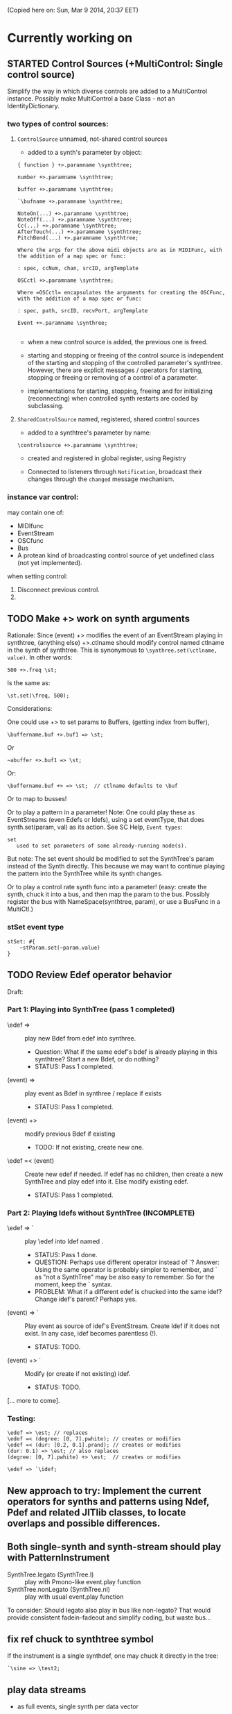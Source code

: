 (Copied here on: Sun, Mar  9 2014, 20:37 EET)

* Currently working on

** STARTED Control Sources (+MultiControl: Single control source)
:PROPERTIES:
:DATE:     <2014-06-13 Fri 09:24>
:END:

Simplify the way in which diverse controls are added to a MultiControl instance.
Possibly make MultiControl a base Class - not an IdentityDictionary.

*** two types of control sources:

**** =ControlSource= unnamed, not-shared control sources
:PROPERTIES:
:ID:       50E3FCA9-FC85-4E87-9C95-74B57A09BF51
:eval-id:  2
:END:

- added to a synth's parameter by object:

#+BEGIN_EXAMPLE
{ function } +>.paramname \synthtree;

number +>.paramname \synthtree;

buffer +>.paramname \synthtree;

`\bufname +>.paramname \synthtree;

NoteOn(...) +>.paramname \synthtree;
NoteOff(...) +>.paramname \synthtree;
Cc(...) +>.paramname \synthtree;
AfterTouch(...) +>.paramname \synthtree;
PitchBend(...) +>.paramname \synthtree;

Where the args for the above midi objects are as in MIDIFunc, with the addition of a map spec or func:

: spec, ccNum, chan, srcID, argTemplate

OSCctl +>.paramname \synthtree;

Where =OSCctl= encapsulates the arguments for creating the OSCFunc, with the addition of a map spec or func:

: spec, path, srcID, recvPort, argTemplate

Event +>.paramname \synthree;

#+END_EXAMPLE

- when a new control source is added, the previous one is freed.

- starting and stopping or freeing of the control source is independent of the starting and stopping of the controlled parameter's synthtree.   However, there are explicit messages / operators for starting, stopping or freeing or removing of a control of a parameter.

- implementations for starting, stopping, freeing and for initializing (reconnecting) when controlled synth restarts are coded by subclassing.

**** =SharedControlSource= named, registered, shared control sources

- added to a synthtree's parameter by name:

: \controlsource +>.paramname \synthtree;

- created and registered in global register, using Registry

- Connected to listeners through =Notification=, broadcast their changes through the =changed= message mechanism.


*** instance var control:

may contain one of:
- MIDIfunc
- EventStream
- OSCfunc
- Bus
- A protean kind of broadcasting control source of yet undefined class (not yet implemented).

when setting control:

1. Disconnect previous control.
2.


** TODO Make +> work on synth arguments
:PROPERTIES:
:DATE:     <2014-06-11 Wed 22:40>
:END:

Rationale:  Since (event) +> \synthtree modifies the event of an EventStream playing in synthtree, (anything else) +>.ctlname \synthtree should modify control named ctlname in the synth of synthtree.  This is synonymous to =\synthree.set(\ctlname, value)=.  In other words:

: 500 +>.freq \st;

Is the same as:

: \st.set(\freq, 500);

Considerations:

One could use +> to set params to Buffers, (getting index from buffer),

: \buffername.buf +>.buf1 => \st;

Or
: ~abuffer +>.buf1 => \st;

Or:

: \buffername.buf +> => \st;  // ctlname defaults to \buf

Or to map to busses!

Or to play a pattern in a parameter!  Note:  One could play these as EventStreams (even Edefs or Idefs), using a set eventType, that does synth.set(param, val) as its action.  See SC Help, =Event types=:

#+BEGIN_EXAMPLE
set
   used to set parameters of some already-running node(s).
#+END_EXAMPLE

But note: The set event should be modified to set the SynthTree's param instead of the Synth directly.  This because we may want to continue playing the pattern into the SynthTree while its synth changes.

Or to play a control rate synth func into a parameter! (easy: create the synth, chuck it into a bus, and then map the param to the bus.  Possibly register the bus with NameSpace(synthtree, param), or use a BusFunc in a MultiCtl.)

*** stSet event type
:PROPERTIES:
:ID:       0D38B0AD-9FFC-4206-8529-A50953D37046
:eval-id:  2
:END:

#+BEGIN_EXAMPLE
stSet: #{
    ~stParam.set(~param.value)
}
#+END_EXAMPLE

** TODO Review Edef operator behavior
:PROPERTIES:
:DATE:     <2014-06-10 Tue 18:37>
:END:

Draft:

*** Part 1: Playing into SynthTree (pass 1 completed)

- \edef => \synthtree :: play new Bdef from edef into synthree.
  - Question: What if the same edef's bdef is already playing in this synthtree?  Start a new Bdef, or do nothing?
  - STATUS: Pass 1 completed.
- (event) => \synthtree :: play event as Bdef in synthree / replace if exists
  - STATUS: Pass 1 completed.
- (event) +> \synthtree :: modify previous Bdef if existing
  - TODO: If not existing, create new one.
- \edef =< (event) :: Create new edef if needed.  If edef has no children, then create a new SynthTree and play edef into it.  Else modify existing edef.
  - STATUS: Pass 1 completed.

*** Part 2: Playing Idefs without SynthTree (INCOMPLETE)

- \edef => `\idef :: play \edef into Idef named \idef.
  - STATUS: Pass 1 done.
  - QUESTION: Perhaps use different operator instead of `?
    Answer: Using the same operator is probably simpler to remember, and ` as "not a SynthTree" may be also easy to remember.  So for the moment, keep the ` syntax.
  - PROBLEM: What if a different edef is chucked into the same idef?
    Change idef's parent?  Perhaps yes.
- (event) => `\idef :: Play event as source of idef's EventStream.  Create Idef if it does not exist.  In any case, idef becomes parentless (!).
  - STATUS: TODO.
- (event) +> `\idef :: Modify (or create if not existing) idef.
  + STATUS: TODO.

[... more to come].

*** Testing:

#+BEGIN_EXAMPLE
\edef => \est; // replaces
\edef =< (degree: [0, 7].pwhite); // creates or modifies
\edef =< (dur: [0.2, 0.1].prand); // creates or modifies
(dur: 0.1) => \est; // also replaces
(degree: [0, 7].pwhite) +> \est;  // creates or modifies
#+END_EXAMPLE

#+BEGIN_EXAMPLE
\edef => `\idef;
#+END_EXAMPLE



** New approach to try: Implement the current operators for synths and patterns using Ndef, Pdef and related JITlib classes, to locate overlaps and possible differences.
:PROPERTIES:
:DATE:     <2014-04-28 Mon 22:12>
:END:


** Both single-synth and synth-stream should play with PatternInstrument
:PROPERTIES:
:DATE:     <2014-04-18 Fri 16:24>
:END:

 - SynthTree.legato (SynthTree.l) :: play with Pmono-like event.play function
 - SynthTree.nonLegato (SynthTree.nl) :: play with usual event.play function

To consider: Should legato also play in bus like non-legato?  That would provide consistent fadein-fadeout and simplify coding, but waste bus...

** fix ref chuck to synthtree symbol
:PROPERTIES:
:DATE:     <2014-04-18 Fri 16:39>
:END:

If the instrument is a single synthdef, one may chuck it directly in the tree:
#+BEGIN_EXAMPLE
`\sine => \test2;
#+END_EXAMPLE

** play data streams
:PROPERTIES:
:DATE:     <2014-04-07 Mon 11:44>
:END:

- as full events, single synth per data vector

- as streams of st.set(param, nextValue)

- as envelope-like shapes playing in synths and outputting in control or audio busses

Try these with arrays loaded from data analysed through SCMIR.

* Immediate TODOs

** TODO Fix Event:add2SynthTree - when template is not BdefInstrument
:PROPERTIES:
:DATE:     <2014-06-12 Thu 08:34>
:END:

		// TODO: if template is not BdefInstrument, make one!

** Revise restart-after-cmd-. scheme
:PROPERTIES:
:DATE:     <2014-06-07 Sat 17:04>
:END:

Instead of using a flag (i.e. SynthTree notStopped var):  On Command-period, add any running SynthTrees or Idefs or Bdefs to a set of objects, and use this set to restart any objects that were stopped by Command-period when running SynthTree.initTree.  Details:

The function triggered in Emacs by C-c C-x C-/ (sclang-init-synth-tree), should run the folliwing (in this order):

- init SynthTree : restart playing all SynthTree instances in set runningSynthTrees
- init Edef: restart playing all Idef, Bdef or Cdef instances in set runningEdefs

This will not cause any double-restarts, as long as Idef etc. check if they are already running before they start playing.

** Implement %!> to *remove* a filter from BdefInstrument in SynthTree
:PROPERTIES:
:DATE:     <2014-05-31 Sat 16:46>
:END:

** debug SythTree initTree
:PROPERTIES:
:DATE:     <2014-05-09 Fri 18:18>
:END:

When monitoring with
: Server.default.plotTree;

The following will create an extra, third, synth when restarting the tree with initTree:

#+BEGIN_EXAMPLE
{ LPF.ar(\in.in, \freq.kr(4000)) } => \fx;
{ WhiteNoise.ar(0.1) } => \test;
\fx =< \test;
#+END_EXAMPLE
** Add jchuck method to Ndef
:PROPERTIES:
:DATE:     <2014-05-01 Thu 12:05>
:END:

** PatternTask: Retain because more lightweight? Rename to PatternTask to avoid conflict with Conductor Quark.
:PROPERTIES:
:DATE:     <2014-04-25 Fri 19:29>
:END:

PatterPlayer is still used to play single parameters of a synth in a synthree, but it could be replaced by a Bdef/BdefInstrument which also sends values, and allows greater flexibility.

But note: Bdef/BdefInstrument are much heavier.

Maybe rename PatternTask to PatternTask!!!


** Implement @> for mapping control busses to synthtree params

** Use Linen for adsrOut

adsrOut => linOut;

Adsr is superfluous.
y
** SynthTree:

*** fix ==> n_free Node not found when =< to fx

Note: this is a glitch only.  ==> works fine, but Server sends notification warning n_free Node not found.
*** operators for: insert synth between, replace input

=^ replace previous input by this one (for example to switch input between audio in and a buffer playback, or between different buffer playback synths etc.

=^< insert synth specified by right operand between the left operand's synth and the synth of the tree specified by the symbol adverb.

*** Further:

- Test added cycle check to method addInputSynth
- =<> should set the amp of the SynthTree to 1.
- Implement fade-in by setting Adsr's attackTime value at synth creation time.
- Set operator: *>
  - =440 *>.freq \mySynth;= // set freq of mySynth to 440.
  - The *> operator may work also with busses, synths, patterns, MIDIFuncs, OSCFuncs, Views, or pubs.  However see criticism and alternative formulation in next section.
    - Bus: map to the bus
    - Synth: create bus and map to it (?) (such buses should be registered in server-global dict like SynthTrees?)
    - Patterns, etc.: make pattern or other object set the named parameter whenever it produces a new value.
    - Use messages =map=, =unmap=, =bimap= to create mappers for updating objects.  The mappers are stored in the args var of the SynthTree, so that different SynthTrees depending on the same updating object (pub) may use different mappers/specs.
**** Alternative formulation thoughts for the set operator above:

The above will only work well for setting params maybe we don't want it at all.  mySynth.set will do?  We only save the parens, I think.  S

Need to specify 3 things:

1. parameter operated on
2. operation
3. position in binop tree where the operation will take place

Also need to accommodate both busses and buffers, with name access.

\mySynth @ param <operation>.<position> <right operand/new element>

{ } => \mySynth @ param ...

Finally, better use message style, because clearer, and also chainable:
#+BEGIN_EXAMPLE
\mySynth
   .set(param, val)
   .out(param = \out, chans = 1) // creates bus ref
   .in(param = \in, chans = 1) // creates bus ref
.view(param, name, view ...) // name etc. optional. creates knob per default
// NOT:   .view(param, nameOrView = param, storeName = \view)
   .osc(param, specs = param, storeName = \osc)
   .buf(name, param, chans) // creates buf ref
   .midi(param, specs, storeName = \midi)
   .map(name, param, chans) // creates bus ref
   // following compose patterns / streams. for later? ... ?
   .add(param, element, storeName, path);
   .sub(param, element, storeName, path);
   .mul(param, element, storeName, path);
   .div(param, element, storeName, path);
   .mod(param, element, storeName, path);
   .pow(param, element, storeName, path);
   .sel(param, element, storeName, path);
   .rej(param, element, storeName, path);
   .fun(param, element, storeName, path);
   .choose(param, element, path);
   .wchoose(param, element, path);
#+END_EXAMPLE

**** StreamPattern methods / operators?
  - Pattern.play(durationPattern);
  - SequenceableCollection.play(durationPattern);

** Global Streams, StreamPatterns, Patterns, PatternTasks

Patterns, Streams, StreamPatterns and PatternTasks should be stored globally each in its own dict, and added to any number of SynthTrees.  One SynthTree might want to compose the stream source used by another SynthTree with a second stream source!

They could be stored in / accessed from the global Library.

How many categories should exist?

- Patterns :: Used to spawn streams that go directly in a MultiControl stream, privately
- Streams :: Used to store streams for global access.  Cannot respawn. Note: sharing streams as sources of values in different SynthTrees problematic (cannot call next twice - who calls first? See note below: "Important:", and next section, StreamFunc for solution of this problem).
- StreamPatterns :: Like streams, but can respawn their stream when ended.  Multiple access problem of Streams also apply here.
- PatternTasks :: Play patterns in time.  Can be distributed to multiple patterns via Notification.  Play independently of Synth start, therefore no synchronization problem.

Important:  Calling "next" on demand at synth start: Cannot ask the same stream to share with multiple events.  How to synchronize/distribute?  Common pattern player for many synth-trees?  The solution is to broadcast a stream's values with 'changed' method calls, and catch them in similar manner as a ViewFunc does (i.e. like an Responder).  Call this StreamFunc.  One can define FilterStreamFunc as a subclass of StreamFunc, to process the incoming values of with either a function or a FilterPattern, also creating BinOp trees for composing different operations on the incoming value.

** StreamFunc

see above.  (more to come)

*** PatternTasks vs SynthPlayers
PatternTasks play a single stream

SynthPlayers play a SynthTree in Pbind-like manner.  They enclose the created synth events in a single group private to the SynthTree, divert the synths to a private bus, which is then processed by a synth that provides amplitude and fadein/out control.

** Map synths to params via busses
:PROPERTIES:
:DATE:     <2014-03-23 Sun 21:48>
:END:

Map synths playing envelopes, any function, lines to input controls of other synths.  See SynthTree:map, SynthTree:fade.

** Improve keyboard commands for setting fadeTime

* More TODOs

** TODO \symbol.play

- If synthtree of same name not found: search in synthtemplates, if found, create ST with same name and play.  If not found, search in buffers and play buffer in ST with simple playbuf template.  If not found, search in patterntemplates, and

** Review / remove use of changed(\value) in PatternTask
Could a function be called directly instead, to save CPU cycles?

** EventList class

(Earlier version done in Lilt2 lib: Chain).

Instead of holding the lists (streams) of value events and durations separately, each event holds its own duration together with the data in one object.  This is good for editing event chains by cutting-pasting, inserting events or event lists to change lists or to create other lists.  May be good also for displaying event lists as a graphic score.

** Possible shortcuts for params
Draft of how this looks in code.  Different things that one could do with a synth parameter by addressing it (as MultiControl instance) through the environment:
#+BEGIN_SRC
0.03 => ~amp;
660 => ~freq;
~freq.slider;
~freq.knob;
~freq.numbox;
~freq.numSlider;
~freq.knobSlider;
~freq.oscFunc(...)
~freq.midiFunc(...);
~freq.pattern(...);  // or: ~freq.pp(...);
<a pattern player> => ~freq;

\anotherSynth.push; // switch to another SynthTree for working ...
#+END_SRC

IMPORTANT: Maybe use another operator for chucking stuff to a SynthTree *without* making it current.  Unclear yet how this all works together when for example chaining several fx synths.

*** Analysis: possible operations on parameters.
:PROPERTIES:
:DATE:     <2014-03-29 Sat 16:43>
:END:

~st: current SynthTree: => operates as usual, chucking into SynthTree.
~fx: current effect.  Can be used with =< to add new input.

All other environment parameters will return a multiparameter instance controlling one of the synthree's parameters.

There are following possibilities of chucking something to a synthree parameter:

- number :: set the synthree parameter to that number
- bus :: map the parameter to that bus
- pattern or stream :: play the pattern or stream into that parameter
- array :: convert array to pseq with inf repeats and play??????
- function :: play it into bus and map the parameter to that bus
- view :: set view to contol parameter
- OSCFunc: set func to control parameter
- MIDIFunc: set func to control parameter
- Buffer :: set bufnum to the parameter for playing the buffer
- Event :: set all params and restart.

**** Constructing pattern players
Shortcut method for turning Function, pattern, array, or stream into a patternplayer for playing into the parameter: =pp=!

Alternative operator for constructing a pattern player (instead of =pp= method): Chuck:

: <values: pattern/func/array> => <durations: pattern/func/array/number>

So one can go:

: <values pat> => <durations pat> => ~freq

To construct a pattern player and play it in parameter =freq=.

One could also use this with an event, in which case there are 2 possibilities:

1. Play all associations in the event as parameter-value pairs, with the values forming streams, pbind-like, playing new synths at each new evaluation of the pattern's values.
: <event> => <durations pat> => <SynthTree>

2. Do not play new synths at each evaluation, but just set the parameters of the synth.

: <event> => <durations pat> =*> <SynthTree>

Additionally, for case 1, one may use a special instrument name such as \slur or \portamento, or '*' or '-', to skip a new synth and set the parameters of the current synth, behaving as in case 2.



**** Chucking into busses

- =<function> => bus= :: play the function to that bus
- =<envelope> => bus= :: play the envelope to that bus
- =<UGen> => bus= :: convert ugen to synth and play in that bus.  Good for playing Line.kr.  But this could be done with something like: ~amp.fadeTo(...);


*** (Older:) PatternFunc notes

#+BEGIN_EXAMPLE
<pfunc template> %> 'pfunc_name' *>.param_name SynthTree_name;

<pfunct template %> 'pfunc_name'; // creates PaternFunc and binds it to name

Alternative:

'pfunc_name'.patternFunc(<template>);
'pfunc_name'.pf(<template>); // shorter form

// also:

<pfunc template or name> *>.param_name syntree_name;
#+END_EXAMPLE

The operator *> could be a multi-purpose operator for binding any type of func (osc-, view-, midi-, pattern-funcs) to a parameter.  It could also alternatively be coded with the messages already started:

#+BEGIN_EXAMPLE
<SynthTree or name of SynthTree>
    .osc(param, <template or name>)
    .midi(param, <template or name>)
    .view(param, <template or name>)
    .pattern(param, <template or name>)
#+END_EXAMPLE

Further notes (originally written in PatternFunc.sc draft):

Binding a MultiControl to a PatternFunc:

- Store the patternfunc under its name in the multicontrol dict. (maybe construct name from name of param ++ name of pattern func to avoid conflicts?.  Must rethink idea of multicontrol as dict, and the problem of naming.  Perhaps there exist alternative names for managing access to different controllers of a multicontrol, that do not involve names?)

- Attach self to patternFunc via a notification action that goes something like:

this.addNotifier(patternFunc, \value, { | value |
	this.set(value);
});

Different actions could be added instead of { | value | this.set(value) }.
These could process (modify) / select / reject the values to be sent to the parameter, and could be composeable with binaryOps.  So one goes:

multiparam.pattern(<template or name> <operator> <filter>);
alternatively with messages:
multiparam.pattern(<template or name>.add|mul|map|unmap|select|reject(<filter>));

**** Playing SynthTree events with PatternTask/PatternFunc
Important: Alternatively, a PatternFunc may store as currentValue an event with many parameters, and SynthTrees receiving notifications from it could play that event each in its own way.

One could thus bind a whole SynthTree to a PatternFunc with the same operator:

<patrernfunc or name> *> <SynthTree or name>

When no parameter is given as adverb to the *> operator,
then the patternfunc is bound to play the whole SynthTree.

Alternatively:

<SynthTree or name>.patternPlay(<patternfunc or name>);
shorter form:
<SynthTree or name>.pp(<patternfunc or name>);

!!!!!!!!!!!!!!!!!!!!!!!!!!!!!!!!!!!!!!!!!!!!!!!!!!!!!!!!!!!!!!!!

Possible class group for playing patterns in SynthTrees, in Pbind-like manner:

- PatternTask: generates and broadcasts event values for any listener
- PatternFunc: Listens to and filters event values for a SynthTree.
	Is stored in the template var of SynthTree
	holds: The PatternTask ...
- PatternSynth: Encapsulates synths generated by patternfunc. Holds:
	- the synths
	- possibly a group and bus to fade/adjust gain of the whole output signal
	- the PatternFunc

See also: BasicIdeas.org, Extending AbstractResponderFunc paradigm -> Generalizing Responders -> Example 2: Playing Patterns.

*** SynthTreePlayer draft notes
- Should work as a template and as a synth (same instance?) in SynthTree.
- Should keep its synths in own variable, allowing for playing of multiple synths at the same time.

See also PatternTask ...


* Done

** Before [2014-03-12 Wed]
- Adsr, Sine, Perc :: Env shortcuts
- out, adsrOut, Inp :: =Out.ar=/=kr= + =adsr=, =In= shortcuts.
- Notification :: Filter "changed" notifications, add and remove notifiers.bb
- ProcessRegistry :: Keep track of running Nodes, Routines, Patterns.
- ProcessRegistryGui :: Display list of running processes, =delete= key stops selected process.
- sclang-snippets :: Shortcuts to navigate, select and run code blocks separated by =//:=.
- org-sc :: Evaluate SC code in org-mode sections and babel blocks.
  - Eval code in sections, replace/stop processes belonging to a section
  - Wrap code in Routine to permit using =wait=, and play loops.
  - Load all sections whose AUTOLOAD property is non-nil.
  - Store processes under a key representing the snippet or org-mode section from which they were started.  Thus make it possible to stop or replace the processes that belong to the current snippet or org-mode section.  For sections: Use the org-id ID as id and the name of the section for display.  For snippets: Generate name if not present in =//:= header, add number if not unique.
  - Load org-mode sections marked with AUTOLOAD property.
- Replaced old README with another one, that is less technical and more hand on.  The README consists of examples, where each example is brief and can be executed immediately with audible results to show what the library does.  For each example there should be a brief description, accompanied by pointers to the related parts of the library, where more information can be found.
- SynthTree:
  - Store all root-level SynthTrees as inputs of a \root SynthTree, for each server.  Use the =root= SynthTree to iniTree the entire tree of a server.
  - Tested connecting synths.  But changing sources of connected synths is still broken.
  - Added methods =synth=, =isPlaying=, =inputs=, =output=, =args= to Symbol.
- Test linking synths: What happens when chucking a new synth to the reader?  To the writer?  Subtests are:
  - Debug  node not found when linking more than 1 synth or at initTree.
  - Test initTree when the tree contains linked synths
** SynthTree.initTree: Do not check for playing synths
:PROPERTIES:
:DATE:     <2014-03-12 Wed 07:28>
:END:

** ViewFunc->UniqueViewFunc

Test new version UniqueViewFunc and substitute UniqueViewFunc in MultiController: view instead of ViewFunc.


** Debug MultiControl:view

Following only controls freq.  View does not control amp.

#+BEGIN_EXAMPLE
\asdf.view(\freq);
\asdf.view(\amp);

{ LFTri.ar(\freq.kr(400)) } => \asdf;
\asdf.set(\amp, 0.02);
#+END_EXAMPLE
** symbol.buf(...)

** BufferFunc

How to get buffers:

- BufferFunc(listener, buffername, server) :: make buffer named buffername available to object listener for use as synth parameter.  The parameter is the listener.   Lookup buffer at the global Library, under path [buffers, server, buffername], ask for path and load if needed.

Algorithm draft:


- Lookup buffer in library under [\buffers, server, name].

- if not found,
  - notify [return?] index of default empty buffer (preallocated).
  - open dialog box for selecting file to load
  - read buffer and immediately also:
  - register it in the library so that others can find it
  - set its numframes to -1 indicating that it is being loaded still, therefore do not reload
  - register info action of buffer read to notify self when done
  - upon receipt of info from server, notify index of new buffer, so that synths may set it.
  - register buffer in library.
- if found
  - if info of buffer has numframes > 0 (i.e. it is loaded), then return/notify index of buffer.
  - else if info is -1 then
    - register self for notification when buffer has been loaded
    - use empty buffer in the meanwhile

Upon server real boot:
- allocate default empty buffer with 256 frames mono, for use while buffers are being loaded.
- for all buffers registered in library for that server:
  - read the buffer and immediately also:
  - set its numframes to -1 indicating that it is being read.
  - get info and notify all dependants when the buffer is loaded, so that it may be used.

[possibly register all buffers in a sort of queue and notify when the queue is empty, and do SynthTree:initTree after that!!!]

** Debug SynthTree:trig:

Restarting this with ==> leaves the old synth hanging
Solution implemented: Use =|> instead of ==>

#+BEGIN_EXAMPLE
{
	var synth;
	synth = { SinOsc.ar(\freq.kr(400)) } =|> \test;
	10 do: {
		synth.trig(\freq, 400 rrand: 1200);
		0.25.wait;
	}

}.fork;
#+END_EXAMPLE

** SynthTree mixer: pnel of SynthTrees with amp faders.
:PROPERTIES:
:DATE:     <2014-03-20 Thu 11:34>
:END:

** Add key commands to SynthTree faders
:PROPERTIES:
:DATE:     <2014-03-23 Sun 21:48>
:END:

- , :: Stop running processes
- . :: Stop running processes and clear SynthTree (set all to stopped)
- i or / :: init tree = restart processes
- space :: toggle selected SynthTree: start/stop

** stop+clear tree command
Add kbd command to free the entire SynthTree and set all nodes isStopped to true.  This is good instead of Command-. to make sure that no unwanted SynthTree nodes will be restarted.  Proposed key binding: =C-c C-x C-=.

** Palettes of components for dragging onto fader gui

: Palettes.show;

Keyboard command on Emacs?

Possibly: H-c H-p ?

*** org-files with lists of SynthDefs, Functions etc.

To be stored in dicts with symbols, from which guis are created to use these with drag-and-drop onto the SynthTree fader gui or onto the Knobs gui.

** Templates

Predefined SynthDefs or Synth Functions and PatternTasks, stored under names, for use in SynthTree, selectable from SC GUI with drag-and-drop or Emacs-ido-completion.

Maybe Templates should be taggable!

So a Template class should be defined, to hold the tags along with the template.

See =Templates/AboutTemplates.org=.

Testing synthdefs chucked into SynthTrees:

#+BEGIN_EXAMPLE
d = SynthDef("asdf", { WhiteNoise.ar.adsrOut }).add;
d => \test;
#+END_EXAMPLE


** push params in currentEnvir



** fix drag start from fader DragBoth.  SynthTree:asString -> Function does not understand "name"!

** creating a new SynthTree which contains an input should make that SynthTree the current selection, so that typing control-return on a SynthTemplate selection sends it to the latest created SynthTree with input.

** Group of global keyboard commands based on H-c and H-c H-x.
Also improve the keyboard command documentation, showing the rationale for the commands:

- Basic combination 1: C-M key
- Basic combination 2: H-c key or H-c H-key
- Basic combiantion 3: H-c H-x key or H-c H-x H-key

** Push synth+parameters onto currentEnvironment
:PROPERTIES:
:DATE:     <2014-03-31 Mon 12:06>
:END:

- Chucking something into a SynthTree always makes this the selected SynthTree - on which further actions from gui or code apply.
- The selected SynthTree makes its parameter (SynthArgs) environment be the current environment, so that one can chuck stuff to the parameters through the environment!
** Make patterns restart on SynthTree.init and continue on synth chuck
(Sun, Mar 30 2014, 19:55 EEST)

#+BEGIN_EXAMPLE
{ SinOsc.ar(\freq.kr(400)) } => \sound;
// Play a pattern into ~freq:
{ 50.rrand(80).midicps }.pp(0.1) => ~freq;
// Pattern should keep playing:
{ LFPulse.ar(\freq.kr(400)) } => \sound;
// Pattern restarts when the synth starts, even after thisProcess.stop;
thisProcess.stop; // stop routines and synths
// Pattern should also restart now:
SynthTree.init;
#+END_EXAMPLE



** SynthTree: review root scheme to use envir


Insert 2 envir variables, separate for each server parent envir:
~root = the root of the server tree
~dur = the default duration for playing patterns.  Can be a stream, or even responder ... (!)

** Faders: Free, Indicate released status of synths

When fadeout is long, one may think that it is not working.  Change color of fader to indicate that fadeout has started.

** Fix mixup when restart/free during fadeout
:PROPERTIES:
:DATE:     <2014-03-31 Mon 12:24>
:END:

** Add fade-in and fade-out toggles for both selected node and entire SynthTree, with times from 0 to 9 seconds, bound to the corresponding keys from 0 to 9.

** SynthPattern draft 1 done
:PROPERTIES:
:DATE:     <2014-04-02 Wed 11:14>
:END:
(Note to self: Forget about nesting here.  For that you need EventList.)

The valueStream may produce as value an array of 3 elements:

  1. Name of synthdef to play, or nil for silence.
  2. Args array for the synth, eg: [\freq, 440, \amp, 0.1 ... etc]. The SynthTree adds the target group, addAction, and output/input parameters to create the synth.
  3. Duration after which the SynthTree should release the synth.  The SynthTree schedules a function roughly like this:

: SystemClock.sched(dur, { synth.release })

or:

: aTempoClock.sched(dur, { synth.release })

Dur may be different from the delta time for the next event of the pattern, depending on legato.

Following this through the three stages patern -> stream -> next value:

Pattern should contain:
- instrumentpattern
- parampattern
- legatopattern

These three are converted to streams and put into a SynthStream, which creates SynthEvents to play.  So we have following classes:

1. SynthPattern - contains the pattern producing the stream
2. SynthStream - contains the stream producing the event
3. SynthEvent - contains the parameters for creating the Synth

We can make these work with PatternTask.

** Fix H-M-p and H-p going backwards for org-mode

*** ! Mix (SinOsc.ar(LFNoise0.kr (15).range (70, 90).midicps * [1, 3, 5], 0, 0.2 / (1..3)) )
*** 1, 3, 5, 7
Mix (SinOsc.ar(LFNoise0.kr (11).range (50, 70).midicps * [1, 3, 5, 7], 0, 0.2 / (1..4)) )
*** Lower 1, 3, 5, 7
Mix (SinOsc.ar(LFNoise0.kr (12).range (30, 50).midicps * [1, 3, 5, 7], 0, 0.2 / (1..4)) )

** Extend PatternTask to play SynthTrees
:PROPERTIES:
:DATE:     <2014-04-02 Wed 11:16>
:END:

- Remove instrument from SynthPattern / SynthStream / SynthEvent. The instrument should be provided by the PatternFunc that plays the SynthEvent.

- fadeTime should not be given as adverb of =>.  Instead use adverb of => to specify numChan.

- add numChan as parent environment variable for SynthTree


** Check H-C-n/p

They do not immediately evaluate the chosen snippet, but work like H-p/n

Test here:

*** ! { WhiteNoise.ar } => \test

*** ! { GrayNoise.ar } => \test


** Playing patterns in SynthTree

Steps:

1. Try getting values from stream in MultiControl
2. Try timing the triggering of new synths in SynthTree with a routine
3. Try PatternFunc for control of single parameters
4. Define class SynthTreePlayer that acts similarly to Pbind, but plays a SynthTree.



** DONE Fix sending pattern synthrees to different inputs
CLOSED: [2014-04-06 Sun 21:07]

When sending a SynthTree sending a pattern to one lpf synthree, and then switching to another, hpf, SynthTree, the sound stops.  Why?

Done: PatternSynth should move only its Group, not itself as synth.

** DONE SynthTree.initTree loses Patterns in FX
CLOSED: [2014-04-07 Mon 11:03]

A pattern that outputs in an effect is not put back into that effect on SynthTree.initTree after stopping all synths.

Fixed: Supplied output bus to PatternSynth in method PatternInstrument:asSynth.

** DONE Synth timing / chaining?
CLOSED: [2014-04-07 Mon 11:06]

Implemented as a variant of this draft:

Play a synth for a given duration:

{ } => number => symbol (synthDef)

or

{ } dur: number => symbol (synthdef)

Number: receiveChuck ->

- Make routine for starting / stopping
- add SynthTree as notifier to stop if SynthTree is released/faded out/freed.

** Fix chaining with symbols, refs in patterns

Check these, and their further combinations:
#+BEGIN_EXAMPLE

[freq: { 40 rrand: 250 }.pfunc, amp: 0.2] =>.i \lpfpulse => 0.5 => \test;

[freq: { 40 rrand: 250 }.pfunc, amp: 0.2] => 0.5 =>.i \lpfpulse => \test;

\sine => \test;

`\sine => \test;

#+END_EXAMPLE

** Review binary operators

*** [Implementing:] Alternative 2: with *>

Overview / list of operators in alternative 2:

1. => chuck things to SynthTrees, create or modify PatternTasks, PatternInstruments.
2. -> associate patterns to parameters.
3. *> chuck something to a parameter of a SynthTree.
4. =< send output of a synth to the input of another synth.
5. @> map parameter of SynthTree to bus

Details:

**** value -> parameter chucking to single parameters/aspects of named SynthTree

[100, 200].pseq -> \freq => \SynthTree1

[100, 200].pseq -> \dur => \SynthTree1

**** *> chucking to single parameters/aspects of current SynthTree
*> is for chucking to single parameters or special aspects duration, legato, instrument of the current SynthTree.

Examples:

500 *> \freq;
[500, 600].pseq *> \freq;
[0.1, 0.2].pseq *> `\freq;
0.5 *> \leg;
0.1 *> \dur;
\sine *> \instr;

- anything *> symbol :: chuck to parameter of current synth.  Special parameters:
  - duration :: duration of PatternInstrument
  - dur :: synonym of dur
  - legato :: legato (not a parameter of the PatternTask)
  - leg :: synonym of legato
  - instrument :: Instrument (of PatternInstrument)
  - instr :: synonym of Instrument

- anything *> `paramname :: chuck to duration of PatternTask of parameter `paramname.

**** anything => [not symbol, not ref]: make PatternTask
- anything => [not symbol, not ref] :: make/set duration of PatternTask

Examples:


**** anything => ref : make / set instrument of PatternInstrument
- anything => ref :: make / set instrument of PatternInstrument
**** anything => Symbol: Chuck to Symbol as SyntThree
**** anything => SynthTree:  Chuck to SynthThree

*** [Rejected:] Alternative 1 (without *>)

- pattern => symbol :: play pattern in parameter named by symbol, in current SynthTree ~st.
- pattern => number :: PatternTask(pattern, number).  Number is duration
- pattern => pattern2 :: PatternTask(pattern, pattern).  Pattern2 is duration
- pattern => `symbol / `pattern :: PatternInstrument(PatternTask(pattern), symbol/pattern).  symbol/pattern is instrument
- THIS MAY NOT BE NEEDED: pattern =>.i (|>) pattern2 or => `pattern :: PatternInstrument(PatternTask(pattern), pattern2).  Pattern2 is instrument
- pattern =>.d (*>) symbol / SynthTree ::  (Synonym:) Pattern is duration pattern for SynthTree's PatternInstrument
- pattern =>.l (**>) symbol SynthTree ::  Pattern is legato pattern for SynthTree's PatternInstrument
- pattern =>.i (|>) symbol / SynthTree ::  Pattern is instrument pattern for SynthTree's PatternInstrument
- pattern => SynthTree ::  Pattern is duration pattern for SynthTree's PatternInstrument
- pattern => environment var ::

- association => number :: ...
- association :: pattern :: ...
- association :: symbol :: ...
- association :: `symbol

- number => environment var :: ...
- number => symbol :: ...
- ???? number => pattern :: ?????
- number => SynthTree :: ...
*** Implementing alternative 2
:PROPERTIES:
:DATE:     <2014-04-11 Fri 15:31>
:END:
**** Implementing =>



**** Implementing *>

***** object *> symbol:

~st.chuckToParameter(symbol, object);

***** object *> `symbolRef

~st.chuckToParameterDur(symbol, object)

**** Implementing ->



**** Implementing =<



** PatternInstrument plays event, custom action
:PROPERTIES:
:DATE:     <2014-04-14 Mon 21:59>
:END:

** Mdef: Named PatternTask Model
:PROPERTIES:
:DATE:     <2014-04-16 Wed 04:58>
:END:

To consider:
Mdef subclass of PatternTask?

Maybe try first with Ndef as independent class, containing a PatternTask or subclass as instance var player.

This could be a practical coding pattern, and is compatible with the details of the following sections:

: \pattern1 => [instrument: \bass] => \synthtree1;

Alternative to:

: Mdef(\pattern1, [instrument: \bass]) => \synthtree1;

Alternatively this plays with a PatternTask, not an Mdef:
: [instrument: \bass] => \synthtree1;

The advantage of Mdef over PatternTask is that it is accessible through its name for further modifications, and that it can be cloned to other Mdefs which then inherit its contents but also subsequent changes.

The ability to filter the event data broadcast by a PatternTask is implemented in PatternInstrument, and is available both to PatternTask and its subclass Mdef.

*** How Mdef clone inherits

Care must be taken not to overwrite the params that are set for the clone when the params of the prototype change.

Therefore, Mdef should have separate vars for the data from the parent Mdef, and for its own data. So it is something like:

var <parent;
var <valuePattern; // this is the currently existing variable, remains unchanged.

There is no need to store the full merged *pattern* array of the prototype with the parent *patterns*.   We only need the valueStream to be merged, since this is used to produce the event for playing.  So when a cloned Mdef receives a notification from the parnent Mdef, it goes something like this:

#+BEGIN_EXAMPLE
var keys;
keys = valuePattern.clump(2).flop[0];
parent.valuePattern keysValuesDo: { | param, pattern |
    if (keys.inclueds(param).not) { ... add only those to stream }
};
valuePattern keysValuesDo: { | param, pattern |
    ... add all params of self to own stream
}
#+END_EXAMPLE



*** Creating, chucking to synthtree

#+BEGIN_EXAMPLE
Mdef(\p1).play;  // create PatternInstrument named p1, play
\p1 => \synthtree1; // send it to \synthtree
#+END_EXAMPLE

This is no longer possible:
\instrument => \synthtree;

But this will serve as substitute:

`\instrument => \synthtree;

More examples:

Mdef(\p1, [degree: 5]); // Always (re-) initializes contents!

To not clear, but merge contents:

Mdef(\p1) set: [amp: { 0.01 rrand: 0.1 }.pfunc];

*** Modifying an Mdef: alternative shortcut =>

Mdef(\p1) set: [degree: (1..3).pseq];

or alternative shortcut:

\p1 => [degree: [1, 2, 3].pseq];

*** Modifying the received event:

**** Rejected first tries
#+BEGIN_EXAMPLE
// here we have a problem: how to indicate getting the degree:
[degree: [1, 2].pseq + ~degree] %> \synthree3;
// maybe it has to be:
{ [degree: [1, 2].pseq + ~degree] } %> \synthree3;
// or use a new type of pattern to access parent:
[degree: [1, 2].pseq + \degree.parent] %> \synthree3;
#+END_EXAMPLE

**** Solution

#+BEGIN_EXAMPLE
// alternative method name: pget
[degree: [1, 2].pseq + \degree.pget] %> \synthree3;
#+END_EXAMPLE

: \degree.pget

would translate to:

: Pfunc({ ~degree })

and that would be evaluated in the parent environment using =use:=.

#+BEGIN_EXAMPLE
parentEnvir use: {
   params keysValuesDo: { | param, stream |
      childEnvir[param] = stream.next;
   }
};
#+END_EXAMPLE

*** Cloning an Mdef (quasi Pbindf)

#+BEGIN_EXAMPLE
Mdef(\p1, [degree: [1, 2, 3].pseq]) => \player1;
Mdef(\p2).clone(\p1, [dur: 0.1]) => \player2;
#+END_EXAMPLE

Then to add further filters to a player:

#+BEGIN_EXAMPLE
[degree: 3 + \degree.pget] %> \player1;
#+END_EXAMPLE

** Fix PatternInstrument to inherit global ~fadeTime.
:PROPERTIES:
:DATE:     <2014-04-18 Fri 16:24>
:END:

** New operator =!> clear synthtree before chucking new pattern
:PROPERTIES:
:DATE:     <2014-04-18 Fri 10:46>
:END:

** EventPattern: embeddable pattern player
:PROPERTIES:
:DATE:     <2014-04-21 Mon 17:55>
:END:
Mdef/PatternTask/PatternEventPlayer should be able to embed themselves in patterns like Pdef does:

(From the Pdef help entry:)

#+BEGIN_EXAMPLE
x = Pseq([Pdef(\a), Pdef(\b), Pdef(\c)], inf).play;

Pdef(\a, Pbind(\instrument, \Pdefhelp, \dur, 0.25, \degree, Pseq(#[0, 5, 4, 3])));
Pdef(\b, Pbind(\instrument, \Pdefhelp, \dur, 0.125, \degree, Pseq(#[7, 8, 7, 8])));
Pdef(\c, Pbind(\instrument, \Pdefhelp, \dur, 0.25, \degree, Pseq(#[0, 1, 2], 2)));
#+END_EXAMPLE

*** embedInStream mechanism


Look at following methods in Pattern:

#+BEGIN_EXAMPLE
play { arg clock, protoEvent, quant;
		^this.asEventStreamPlayer(protoEvent).play(clock, false, quant)
	}

	asStream { ^Routine({ arg inval; this.embedInStream(inval) }) }
	iter { ^this.asStream }

	asEventStreamPlayer { arg protoEvent;
		^EventStreamPlayer(this.asStream, protoEvent);
	}
	embedInStream { arg inval;
		^this.asStream.embedInStream(inval);
	}
#+END_EXAMPLE

And in Stream:

#+BEGIN_EXAMPLE
	embedInStream { arg inval;
		var outval;
		while {
			outval = this.value(inval);
			outval.notNil
		}{
			inval = outval.yield;
		};
		^inval
	}

	asEventStreamPlayer { arg protoEvent;
		^EventStreamPlayer(this, protoEvent);
	}

	play { arg clock, quant;
		clock = clock ? TempoClock.default;
		clock.play(this, quant.asQuant);
	}
#+END_EXAMPLE

And in EventStreamPlayer:

#+BEGIN_EXAMPLE
	play { arg argClock, doReset = (false), quant;
		if (stream.notNil, { "already playing".postln; ^this });
		if (doReset, { this.reset });
		clock = argClock ? clock ? TempoClock.default;
		streamHasEnded = false;
		stream = originalStream;
		isWaiting = true;	// make sure that accidental play/stop/play sequences
						// don't cause memory leaks
		era = CmdPeriod.era;
		quant = quant.asQuant;
		event = event.synchWithQuant(quant);

		clock.play({
			if(isWaiting and: { nextBeat.isNil }) {
				clock.sched(0, this );
				isWaiting = false;
				this.changed(\playing)
			};
			nil
		}, quant);
		this.changed(\userPlayed);
		^this
	}
#+END_EXAMPLE

And also in EventStreamPlayer this:

#+BEGIN_EXAMPLE
	prNext { arg inTime;
		var nextTime;
		var outEvent = stream.next(event.copy);
		if (outEvent.isNil) {
			streamHasEnded = stream.notNil;
			cleanup.clear;
			this.removedFromScheduler;
			^nil
		}{
			nextTime = outEvent.playAndDelta(cleanup, muteCount > 0);
			if (nextTime.isNil) { this.removedFromScheduler; ^nil };
			nextBeat = inTime + nextTime;	// inval is current logical beat
			^nextTime
		};
	}
#+END_EXAMPLE

*** Comments / Hints

The stream must return the event to play with next

role of embedInStream not clear yet.

*** First implementation proto-draft

See class EventPattern, EventStream.

** Use embed in stream to chain (=embed) PatternTasks?
:PROPERTIES:
:DATE:     <2014-04-20 Sun 18:32>
:END:

Embedding of event-patterns done.  See EventPattern, EventStream.
For playing in SynthTree see Edef, Idef, Bdef.


** New README opening examples, starting with Edef.
:PROPERTIES:
:DATE:     <2014-04-22 Tue 15:26>
:END:

See file EdefTests.scd
** Designing Edef, Cdef, Idef, Bdef
:PROPERTIES:
:DATE:     <2014-04-22 Tue 15:26>
:END:

Edef: Associate an EventPattern with a symbol and implement propagation
of later modifications of the pattern to streams played from it.

IZ Tue, Apr 22 2014, 00:42 EEST

*** Making Edef, Idef, Bdef play
:PROPERTIES:
:DATE:     <2014-04-23 Wed 16:50>
:END:

Try making Edef subclass of EventPattern and Idef subclass of EventStream.  The reason is to implement the alternative asStream and embedInStream methods without having to add exra wrappers in a different class to handle them.

*** Operators:
:PROPERTIES:
:DATE:     <2014-04-23 Wed 16:49>
:END:

Note: here \edef and \synthree are example names.  Any symbol can be used instead to name an Edef or SynthTree.

**** Creating and modifying Edefs

Note: "propagate" means to send the changed contents of the edef to all of its "children".  Children are Cdefs cloned from the Edef or Idefs, Bdefs (EventPattern players) spawned from them.  The

\edef =< event; // add event contents and propagate
\edef =!< event; // replace event contents and propagate
\edef =<| event; // create/add event contents to edef, do not propagate
\edef =!<| event; // create/ replace old event contents by new event, do not propagate

\edef =>> \cdef; // clone edef into cdef.  cdef inherits future changes from edef.

If a function instead of an event is passed as second argument in the above,
then the function is evaluated with ~pattern as environment variable, and the
result becomes the new pattern of the Mdef.

**** Playing edefs in SynthTrees
Furthermore, the above may be chained with a chuck to a synthtree:

Going directly to SynthTree:

\edef => \synthtree; // play a new stream into a synthtree
// Stream is named after synthtree.
// Stream replaces previous stream

Initializing or modifying contents with an event, and then chucking to SynthTree:

\edef =< event => \synthtree
\edef =!< event => \synthtree
\edef =<< event => \synthtree
\edef =!<< event => \synthtree

**** Chucking events directly into synthtrees

***** event => \synthree

Chuck event to synthree's stream and play.

Always create new unnamed Bdef.

Always cross-fade.

***** event +> \synthree

Add event contents into synthree (merge).

Playing stream's event is modified.  Modifications are inherited, and overshadow (block) future modifications inherited from changes in parent Idefs or Edefs.

The values of the chucked event are evaluated in the environment of the stream's event, which means that they can be functions which access the entire event as environment.

Also accepted:

{ function } +> \synthtree

Produce new stream from existing stream and substitute new stream in the stream player.

Playing stream's event is modified

***** event +!> \synthtree

Replace event contents of synthtree's stream.  Like +>, except that the contents of the event of the playing stream are fully removed before adding the contents of the new event.

***** event %> \synthtree

Add "mod" filter - without altering contents of event stream.

A mod filter is an event contained in instance variable =mods= of BdefInstrument and whose key-value pairs are always added to each event produced by the playing stream.

This is for playing multiple synthrees with one stream, while varying the way of playing on a synthree basis.

Each key - value pair of the chucked event overrides previous values in the event produced by the playing stream.

The values of the chucked event are evaluated in the environment of the stream's event, which means that they can be functions which access the entire event as environment.

The stream's event is not modified.  These changes are strictly local to the playing SynthTree.

Durations of the stream cannot be modified by %>.

// Maybe this not!: { function } %> \synthree
// Perhaps later.

***** event %!> synthtree
:PROPERTIES:
:DATE:     <2014-05-31 Sat 16:47>
:END:

Note: Originally this was: "Replace current "mod" filter by the chucked event.  See %> for explanation of mod."

However filters do not combine.  So it only makes sense to use this operator to *remove* a filter from a key, as also noted above in immediate TODOs.

**** Named spawned stream players (Idefs)

Using symbols references to explicitly name spawned streams

***** Creating Idefs

\edef => `istream // create Idef named `istream from edef.

***** Creating Bdefs

Association is used to defer the creation of the Bdef until it is chucked to a synthtsream.  Otherwise it would become an Idef.

\edef -> `stream => \synthree // play named stream as Bdef into synthree

***** Modifying Idefs or Bdefs

event => `estream // modify estream Idef or Bdef
{ function } => `estream // modify estream


***** NameSpace

Use generator class NameSpace for named instances, instead of subclassing.

***** Modifying the eventstream or pattern with "mods"

A mod takes the event inherited from the parent and applies modifications to it in order to generate a modified Event that is used by the EventPattern or EventStream.

Analysis of mod possibilities

Possibilities 1 - 2 can coexist in any combination.
Possibilities 3 and 4 are exclusive of any other possibility.

1a. Replace a param pattern of the parent by a different pattern (possibly remove)
1b. Replace a param pattern of the parent by a pattern modifying the parent pattern
2.  Add a param pattern.
3a. Replace the entire pattern of the parent by a different pattern.
3b. Replace the entire pattern of the parent by a different pattern derived from the parent.
4. Replace nothing.

***** Inheriting process

Inheriting takes the event (pattern?) from the parent and combines it with
the mods to produce the pattern that will be used by the Edef/Idef that uses it.
It also propagates the resulting event to all inheritors.

***** How mods are modified

The mod stores the modifications to be applied for obtaining the current players event from the parent.  But when we add a modification, we change the mod itself.  In principle there are many possibilities to change a mod:

1. Replace the mod entirely
2. Remove the mod entirely
3. Remove part of the mod
4. Replace part of the mod
5. Add a new item to the mod
6. Modify an item of the mod

For the sake of simplicity, the present implementation will only handle two cases:

1. add: add the new items to the mod, replacing any items of the same name.
2. addClear: Remove all previous items of the mod, and then add the new ones.

Other operations may be added later as needed.

** Make Edef and SynthTree play with EventPattern instead of PatternEventPlayer.

Note: All inheritance/modifications should be done with Edef, its related classes Cdef (inheriting clone of Edef), Idef (inheriting named wrapper around EventStreamPlayer), Bdef (subclass of Istream that makes the streamplayer broadcast instead of playing) or SynthTree.  Keep EventPattern, EventStream as simple as possible.

*** Next things in this matter
:PROPERTIES:
:DATE:     <2014-04-21 Mon 18:47>
:END:

Wed, Apr 23 2014, 16:23 EEST: The following have been implemented by Idef, Bdef.

Possible candidate to play inside SynthTree as template?

Or a variant of PatternInstrument that listens to updates from Mdef, coupled with a different kind of Event that broadcasts itself on "play" instead of playing?  The advantage is that the PatternInstrument can then apply "filters" on the incoming event to permit playing the same event stream in different ways.

The broadcasting technique has the advantage that one can attach additional behaviors such as monitoring, sending as osc or midi, updating views etc.  to the playing event stream easily.

Furthermore, since we can nest EventPatterns, we will also want to nest Mdefs.  So an Mdef cannot be the one who plays a stream, because multiple streams may be spawned from it.  So the playing should be done exclusively inside SynthTree (also for simplicity's sake).  So the template var inside the SynthTree that is playing the event stream spawned from an Mdef is something else than an Mdef.  It looks as if it could be a variant of the current PatternInstrument with a new implementation as far as Pattern playing is concerned.

The new PatternInstrument should have:

- The Mdef it was created from (to respawn).
- The EventStreamPlayer that it is playing (so that it can start it or stop it).
- Any other synth/group/bus/SynthTree related stuff (derived from as it is now).
- The facilities for varying the way that the received events are played ("filter").

**** QUOTE How to do the broadcasting

Use a subclass of EventStreamPlayer, called EventStreamBroadcaster that uses a variant of prPlay as follows:

#+BEGIN_EXAMPLE
prNext { arg inTime;
	var nextTime;
	var outEvent = stream.next(event.copy);
	if (outEvent.isNil) {
		streamHasEnded = stream.notNil;
		cleanup.clear;
		this.removedFromScheduler;
		^nil
	}{
// Instead of playAndDelta, use broadcastAndDelta.
		nextTime = outEvent.broadcastAndDelta(cleanup, muteCount > 0, this);
		if (nextTime.isNil) { this.removedFromScheduler; ^nil };
		nextBeat = inTime + nextTime;	// inval is current logical beat
		^nextTime
	};
}
#+END_EXAMPLE

And in Event, add =broadcastAndDelta=, keeping all code, and changing only the line =this.play= to streamPlayer.changed(this), so that receivers may optionally play a modified version of the event, or otherwise react in different ways.

#+BEGIN_EXAMPLE
broadcastAndDelta { | cleanup, mute, streamPlayer |
	if (mute) { this.put(\type, \rest) };
	cleanup.update(this);
	// this.play;  // instead of this, use "changed".
        // instead of playing, broadcast, with "changed":
        streamPlayer.changed(\event, this);
	^this.delta;
}
#+END_EXAMPLE

**** Runtime modifications apply to EventStreamBroadcasters, not Mdefs (!?)


**** Coding examples

Playing an Mdef: Always creates a Bdef.

#+BEGIN_EXAMPLE
Mdef(\x).play; // plays into EventStreamBroadcaster (Bdef) of same name
Mdef(\x).play(\y) // plays into EventStreamBroadcaster named \y

// Possible shortcut:
\x => `\y;
#+END_EXAMPLE

Play into Bdef(\x) and chuck into \player1 SynthTree

#+BEGIN_EXAMPLE
Mdef(\x) => \player1;
// Equivalent to:
Mdef(\x).play => \player1;
// Possible shortcut:
\x => \player1;
#+END_EXAMPLE

Play Bdef(\y) into \player2 SynthTree
#+BEGIN_EXAMPLE
Bdef(\y) => \player2;
// Possible shortcut:
`y => \player2;
#+END_EXAMPLE

** DONE Make it possible to compose patterns with +>
CLOSED: [2014-04-29 Tue 13:40]
:PROPERTIES:
:DATE:     <2014-04-24 Thu 18:09>
:END:

Done in Idef addEvent.  Example:

#+BEGIN_EXAMPLE
(degree: (0..7).pseq, dur: 0.25) => \test;
//:
(degree: { Pstutter(3, ~degree) - [2, 1, 0].pseq }) +> \test;
#+END_EXAMPLE

** DONE Make it possible to compose patterns with +>
CLOSED: [2014-04-29 Tue 13:40]
:PROPERTIES:
:DATE:     <2014-04-24 Thu 18:09>
:END:

Done in Idef addEvent.  Example:

#+BEGIN_EXAMPLE
(degree: (0..7).pseq, dur: 0.25) => \test;
//:
(degree: { Pstutter(3, ~degree) - [2, 1, 0].pseq }) +> \test;
#+END_EXAMPLE

** CANCELLED Make it possible to compose patterns with %>
:PROPERTIES:
:DATE:     <2014-04-30 Wed 00:14>
:END:

Not applicable, because the values received from the playing EventStream are final ones - the result of playing the Stream.  It is however possible to use a preexisting stream to compute new values and combine them with the value from the event.

#+BEGIN_EXAMPLE
(degree: (0..7).pseq, dur: 0.25) => \test;
a = [0, 3].pseq.asStream;
(degree: { ~degree + a.next }) %> \test;
#+END_EXAMPLE

** UNSOLVEABLE \symbol.ar breaks audio routing in Ndef/SynthTree
CLOSED: [2014-05-02 Fri 15:36]
:PROPERTIES:
:DATE:     <2014-05-02 Fri 11:14>
:END:

It was not a bug, but a deeper problem that also concerns Ndef:

Use of \symbol.ar inside a source Ndef / SynthTree breaks the linking to the fx once the source has been started.

** amp default should be 1. Use 'level' instead? Range 0-2, db?
:PROPERTIES:
:DATE:     <2014-05-01 Thu 11:06>
:END:

** \in.ar -> \in.in
:PROPERTIES:
:DATE:     <2014-05-01 Thu 11:04>
:END:

See JitOps

** CANCELLED \symbol.kr default lag 0.2?
:PROPERTIES:
:DATE:     <2014-05-01 Thu 11:08>
:END:

To avoid zippering.

** DONE Revise Edef to simplify spawning/playing behavior
CLOSED: [2014-06-07 Sat 09:37]
:PROPERTIES:
:DATE:     <2014-06-06 Fri 11:33>
:END:

This:

: \pattern1 =< (degree: 1)

Should create Edef =\pattern1= if it does not exist, else add the keys of the event to the existing Edef, and finally it should start playing the Edef if it is not playing.

This:

: \pattern1 ==< (degree: 1)

Should prevent starting to play if the edef is not already playing.

*** Should Edefs also have a gui like synthrees?

*** \edef.clone? \synthree.clone?


* Undergoing tests

** =SynthTree=: Storing/interconnecting Synths

ChucK-style operators: =>, variants: =<>, ==>, =<, =^.

** =Pub= (previously defined as =Source=) Flexibly connect objects to data sources

Publish data received from a source (PatternTask, OSCFunc, MIDIFunc, GUI) to any object that is concerned. Able to:
- Replace the origin of the data source at any time.
- Work interchangeably with Patterns/Streams, Views, OSCFuncs, MIDIFuncs, constant values.
- Customize, map and/or filter the messages and values sent to listening objects.

Note: Previously (Wed, Mar  5 2014, 17:08 EET) this class was called =Source=.  But this created confusion, because the Source actually publishes to many objects the results of polling another object, which is the stream *source*.  So it would be better to call this class "Publisher", or for short: "Pub".

*** Basic method: =pub= (previously =src=)

: anObject.pub(source, mapper);

Get or create a Source instance, and connect its output to anObject.  Return the Source instance.  The way in which the output is connected to the receiving object is set by the mapper, which encapsulates both any processing of the value received such as mapping it with a spec, and the message to be sent to the receiver, such as =.set(\freq, mappedValue)=.  For example:

: anObject.pub(source, [500, 600].mapSet(\freq));

The above makes the object =source= send to =anObject= (usually a Synth instance), the message =set= for setting parameter =freq= with a value mapped from an input in the range of 0-1 to the range of 500-600.  The source can be any object that generates values in time, for example a Task (Routine not supported yet), an OSCFunc, a MIDIFunc, a gui Slider, etc.  The object given to method =pub= as its =source= parameter can be either a symbol for accessing an already existing Source instance from a global dictionary, or a template that is used by Source to create a Source instance which will broadcast the generated values.

Here are the steps of this mechanism:

1. Find or create the source instance.
   - If =source= is a symbol, then get the source instance from the dictionary in Source.all.  If no instance is found under the given symbol, then create one.
   - If =source= is an instance of Source, proceed to the next step, connecting =source= to =anObject=.
   - Otherwise create an instance of source using the object as source of values.  The object given in =source= is treated differently according to its kind:
     - pattern: create a Stream from pattern.
     - view: set the action of the view to do source.changed(... view.value).
     - OSCFunc: set func of OSCFunc to do source.changed(...).
     - MIDIFunc: set func of MIDIFunc to do source.changed(...).
     - SequenceableCollection: Pseq(collection, inf).asStream, polled at intervals given by Source.pollRate.
     - Any other object: return routine polling the object with object.value(source)
       and broadcasting the resulting value to the listeners of the source.  This also works for Functions.  Use classvar pollRate of Source as polling rate.

*** Shortcut: set parameter of Node from values (NOT YET IMPLEMENTED)
 A special case/shortcut method for setting the parameter of a Node (Synth or Group):
: aNode.rset(routname[->parname], valueStream, timeStream);

- =parameter/controller= :: A symbol or an association parameter->controller. =parameter= is the name of the parameter of the synth to be set by the routine. =controller= is the symbol under which the routine is stored. If no controller name is given, then the controller name defaults to the parameter name.
- =valueStream= :: Any object.  Values are obtained from the stream by sending it the message next.  Patterns are converted to streams with asStream before being used.
- =timeStream= :: Any object that returns a stream of positive integers (duration values) when sent the message next. (Similar to valueStream).

*** first prototype - polling streams with a routine and timing
The routine is created rougly like this:

{
	var val, dur;
	while { (val = valStream.next).notNil and: { (dur = durStream.next).notNil } }
	{
		thisThread.changed(\value, val, dur);
		dur.wait;
	};
	this.changed(\p_end);
}

The controlled Synth may choose to =free= or =release= itself when receiving =\p_end= at the end of the routine process.

*** Details: encapsulating routines and other data sources

Source Encapsulates the routine in another object that sends the notifications, so that one may substitute a new routine in that object and still keep the connections to all listeners controlled by the object.  It can hold any object that wants to broadcast a stream of values, such as a poller of audio or control stream values, a tcp poller, an osc or midi event listener, a gui widget event listerer etc.  Finally, the listening objects receiving notifications from the Source instance can use adapters to react differently to the data received.

** =MapFunc= Encapsulate mapping action and sending message to listener

Encapsulate the spec in the mapping function, thereby saving the trouble to store specs in an extra variable.  Also exchange mapping or other type of response functions at any moment, without having to store these actions anywhere.  Use =Object:removeNotifier(notifier, message)= to remove the previous instance of the notification and replace it with the new one.

Variables of MapFunc:

- source :: object that sends the values
- listener :: object that receives the message and converted value from the update.
- mapper :: function or other object that processes the values received from the source and sends them to the listener as a message (=listener.perform(*args)=). Other types of responses to =value= are implemented by specialized subclasses of =MapFunc=.

The three items above can be useful to the =MapFunc= as sources of further information or targets of further actions when performing its action.  Therefore the action is passed the MapFunc instance along with the value, so that it may retrieve further info from the listener or notifier, or perform other actions on them or remove itself etc.

- action :: function that maps or otherwise acts on the value received from the update.  Note: A spec does not need to be stored separately, because it can be made available to the function through a closure created by another function that creates the action function.  The action returns an array whose first element is the message to be performed by the listener and the rest of the elements are arguments to that message.

*** Connecting an object to an updater (Pub)
NO LONGER VALID!:
Message for connecting an object to an updater (Pub) - yet see next subsection below!

: specF(action)

Action can be constructed by messages to Arrays, Functions, or other types of objects.
For example =\freq.asSpec.setter(\freq)= would return a function that returns an array:
=[\set, \freq, mappedValue]=.  Or this could be further abridged to: =\freq.mapper= where the name of the parameter to be set defaults to the receiver.

Here is maybe a better version:

*** Shortcuts for connecting an object to a Pub:

Use standard prefix v (variable) or s (source) for the method names.  For example:

=vmap= is for variable map, where map is from the map operation in Lisp, which operates on each value of a collection (in this case, the stream of incoming values).

=vmap= is sent to a Symbol.  It creates a MapFunc instance, named after the symbol, without an action.  The action can then be set by sending the instance messages. Such messages are described in the next section:

*** Shortcuts for creating mapping functions

- =map= :: Create a function that sends the listener the message set thus: =listener.set(parameter, mappedValue)=.  The parameter can be provided as argument.  The spec for mapping the input value is also created from data passed as argument.
- =unmap= :: Like map, except that the spec is used to unmap instead of to map.
- =bimap= :: Like above, except it uses a custom class =BiMap= (see Lilt2 library) to map from aaaaany custom range to any other custom range.
- =args= :: evaluate each of the args passed to this function each time with the value received, collect the resulting array, and send it as message to the listener thus: =listener.perform(*args);
- =select= :: only send message with (mapped?) value when the value satisfies a condition.
- =reject= :: only send message with (mapped?) value when the value does not satisfy a condition.

Here some earlier drafts with details - not entirely consistent with the above.

Examples:

=set= creates a function that sends the set message with the value mapped through a spec produced from a specPrototype, guesses the parameter name from the prototype, or gets it from paramName, and optionally inserts restargs between the parameter name and the mapped value.

: listener.vmap(source).2qset(specPrototype, (optional:) paramName ... restargs)

#+BEGIN_EXAMPLE
// listener.vmap(source) does the following:
var mapFunc;
mapFunc = MapFunc(listener, source);
listener.addNotifier(source, \value, mapFunc);
^mapFunc;
#+END_EXAMPLE

The returned mapFunc is used to construct the action by sending it

Most general case: collect the result of evaluating each of the args with the value as argument, and send it to the listener with listener.perform(*args). Thus, even the message sent can vary according to the input.  We may use a special message =null= defined for Object, to send any object messages that should be ignored (null method).

: vmap(source).send(... args);

For example:

: aSynth.vset(aStreamPub).spec(\freq);
: aSynth.vset(aStreamPub).spec([10, 100],

Seletive action constructors could be defined:

: vselect(source).select()
: vreject(source).reject()

** PatternTask: Play a pattern, as stream, getting durations from another pattern

The timing of successive value requests from the stream is defined by another stream,
that produces the dt (time intervals) to wait for the next call of "next".

Patterns of both values and durations stream can be exchanged on-the-fly while the player is running.

Used by Pub as default source for all objects except OSCFunc, MIDIFunc and View.

* Next plans:

** Playing patterns in a SynthTree

*** Idea 1: args envir w. StreamPatterns

Store args for synth in an Event, in args variable.  These can be used to start synth.

But they could also store streams.  In this case, each time the synth starts, it starts with the next set of values from the arg event's streams.  Then the template could also be a stream possibly returning different instruments at each call of next.

In order to be able to reset the streams from the patterns, store each stream together with its pattern in a new Class: StreamPattern.

Each StreamPattern can play with its own Task (see PatternTask).  The latest value produced by =next= on the stream is stored in var =next=, so that it can be accessed each time that a synth is created, without asking the stream itself to produce a next value.  When asked next, the StreamPattern decides whether to use the already produced next (if its Task is running), or to return the next value in the stream (if no Task is running).

Or they could be busses instead - in which case they map the synths arguments.

They could also be substituted by or combined (BinOp) with controllers (GUI, MIDI, OSC, other), received via =Pub= updates.  Similarly, they could be linked to updates issued by streams in other synths or global shared Pub updates.

*** Idea 2: =SynthStream=: Alternative to Pbind
 Pluggable inside a SynthTree instead of a Synth.

 Allows exchange of data-streams for parameters on-the fly (JitLib style, but without the busses and possibly simpler). SynthStream should be visible to the SynthTree like a Synth (interface-wise).  It could be a subclass or variant of PatternTask.  Its valueStream would be an environment (or even event) from which the arguments of the next synth are collected.  Fade-in and -out can be implemented by hijacking the ~amp stream, and setting it to poll a control-rate env or line synth on bus private to the stream.  Optionally, additionally, at the same time mapping the amp of each synth, after creating it, to the same amp bus.

** CBoard

Add/remove widgets dynamically in a single gui window, for display and control of processes.  The window can be placed at one of the 4 sides of the screen.  Show just the widget with a label.  Default widget: Knob (for compactness).  More functionality accessible by typing keyboard commands at a selected window (possibly with ctl key):  Start/Stop the related process, input a new source-template for the process, etc.

Each window stores the widgets in a dictionary under the names of the labels, for access.

*** Interleaved control from multiple sources on one Pub

** SourceTree: Edit trees of sclang processes
See:
file::./classes/ProcessComposition/ProcessCompositionNotes.org

SourceTree: Language and representation of trees of event sources (Patterns/Streams, OSCFuncs, MIDIFuncs etc) composed with operators to Pbinop and BinaryOpStream.

Add, remove, replace any element of the tree by giving its address as a symbol composed of =l= and =r= for specifying the movement down the branches of the binary tree.

* Started, but currently on hold

** MixBus class

This idea may be implemented better as an extension of the NodeTree idea.

Subclass of Bus.

MixBus(name, numChans, out); // create new instance if needed, and make it current.

Alternative for above:
\name.mixBus(numChans, out);

Also creates its own Group.
When created:

- registers itself in MixBus.all class variable under its given name (symbol), for access.
- sets the following current environemnt variables:
  - ~out :: index of the bus. Synths can write to this bus.
  - ~target :: its group
- Creates synth called =gain= positioned after =~target=, providing:
  - global level control (control name: =gain=)
  - adsr envelope for fadeout with method =release(releaseTime)=
- The =gain= synth directs its output to another channel, per default channel 0.
- Different types of =gain= synths can be used, to provide effects and multichannel output
- Other synths can be added before =gain= to provide additional effects.
- Syn(...) reads ~out an ~target from the environment, and therefore by default uses the installed MixBus, if present.
- Define keyboard shortcuts in SC for altering the level control of the current mixbus (the one belonging to the current environment).
- Create GUI for MixBus.  The gui can show all mixbusses stored in MixBus.all.
- The =gain= synth can be released to shut output of a mixbus.  A new gain synth can be created at any moment to restart output, or even to crossfade a different type of output.
- To remove a mixBus entirely call mixBus.remove.  This releases the gain synth, removes the group when the gain synth is freed, removes the mixBus from the =all= variable, and frees the bus.

** More convenient ways to map Synth parameters

*** Synth:busctl : map parameter to a bus to which a synth outputs.

(note: older name of method was =nmap=).

: aSynth.busctl(busname[->parname], controlSynth)

This method maps a bus stored under a name =busname= to a input parameter (control) of the synth being controlled. =parname= is the name of the parameter to which the bus is mapped.

- =busname[->parname]= :: A symbol =busname= or an association =busname->parname=. If no =parname= is given, then =busname= is used as the name of the bus to which to map and the name of the parameter that this bus will be mapped to.  If an association =busname->parname= is given, then =busname= is the name of the bus and =parname= is the name of the parameter to which the parameter is mapped.
- =controlSynth= :: A control-rate synth to be mapped.

For example:

: { SinOsc.ar(\freq.kr(400), 0, 0.1) }.play
: .busctl(\freq, { LFNoise0.kr(5).range(400, 500).out }.play);

Outline of actions done by this method:

1. Access bus as value in a global dictionary of Synth-bus or symbol-bus associations.
2. Create new bus if not already present, and set output of controlSynth to bus index.
3. Map parameter to index of bus.

Note: bus should/may be freed and removed from global dictionary when all of its synth inputs are freed.

* Further Plans:

- Org-table as score?
- Add to sclang-snippets:
  - Each snippet eval output is stored in list of objects, in emacs buffer,
    for access, eg. to free or pause a synth, routine, group, pattern player etc.
  - If return value is synth: store synth
  - If return value is routine: create own group for putting synths in,
    so that synths are also freed when routine is stopped?
    Possible?  Only via currentEnvironment.  Use variant of Synth.new
    to access currentEnvironment's target?
    This could be method synth of string or symbol, called in similar manner as Synth.new:
    Instead of Synth("test"), write synth("test").
  - Similar to routine, also for Pbinds.
    Check if Pbind accesses currentEnvironment to get \target value.
    If so, then implementing private group per snippet should be easy.

* Implementation notes

** Stopping processes started from code contained in an org-mode section

Pass the id of the current snippet/section as environment variable by enclosing the code to be evaluated with =sc-lang-eval-string= in a function evaluated within a new environment.

#+BEGIN_SRC elisp
  (sclang-eval-string
     (concat
      "(source_id: '"
      (org-id-get-create)
      "', eval_id: UniqueID.next) use: {\n"
      string
      "\n}"
  ))
#+END_SRC

Storing the ID-process correspondences in SC: Store each process in an instance of NamedProcess, with its org-section (source) ID and eval ID (the number of times that this snippet is currently running).

The eval id is stored as property in the org-section.

** Process trees?

To kill all child-processes of a Routine one may add thisThread as notifier to a child process (Node or Routine or EventStreamPlayer) and notify the children when the thread stops.  Similarly for EventStreamPlayer.  Registering processes under a snippet/org-section id is a simpler alternative. However process-tree based stopping is a different thing, because one may want to kill a parent-process through the gui, independent fom the snippet grouping which may contain also other processe
